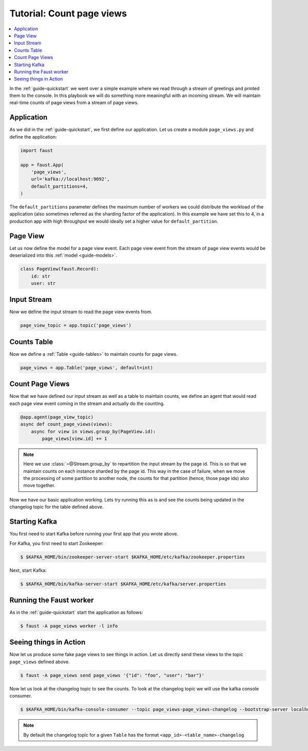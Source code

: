 .. _playbooks-pageviews:

============================================================
  Tutorial: Count page views
============================================================

.. contents::
    :local:
    :depth: 2

In the :ref:`guide-quickstart` we went over a simple example where
we read through a stream of greetings and printed them to the console. In
this playbook we will do something more meaningful with an incoming stream.
We will maintain real-time counts of page views from a stream of page views.

Application
-----------

As we did in the :ref:`guide-quickstart`, we first define our application.
Let us create a module ``page_views.py`` and define the application:

.. sourcecode:: python

    import faust

    app = faust.App(
        'page_views',
        url='kafka://localhost:9092',
        default_partitions=4,
    )

The ``default_partitions`` parameter defines the maximum number of workers we
could distribute the workload of the application (also sometimes referred as
the sharding factor of the application). In this example we have set this to
4, in a production app with high throughput we would ideally set a higher
value for ``default_partition``.

Page View
----------

Let us now define the model for a page view event. Each page view event
from the stream of page view events would be deserialized into this
:ref:`model <guide-models>`.

.. sourcecode:: python

    class PageView(faust.Record):
        id: str
        user: str

Input Stream
------------

Now we define the input stream to read the page view events from.

.. sourcecode:: python

    page_view_topic = app.topic('page_views')

Counts Table
------------

Now we define a :ref:`Table <guide-tables>` to maintain counts for page views.

.. sourcecode:: python

    page_views = app.Table('page_views', default=int)

Count Page Views
----------------

Now that we have defined our input stream as well as a table to maintain
counts, we define an agent that would read each page view event coming in the
stream and actually do the counting.

.. sourcecode:: python

    @app.agent(page_view_topic)
    async def count_page_views(views):
        async for view in views.group_by(PageView.id):
            page_views[view.id] += 1

.. note::

    Here we use :class:`~@Stream.group_by` to repartition the input stream by
    the page id. This is so that we maintain counts on each instance sharded
    by the page id. This way in the case of failure, when we move the
    processing of some partition to another node, the counts for that
    partition (hence, those page ids) also move together.

Now we have our basic application working. Lets try running this as is and
see the counts being updated in the changelog topic for the table defined above.

Starting Kafka
--------------

You first need to start Kafka before running your first app that you wrote
above.

For Kafka, you first need to start Zookeeper:

.. sourcecode:: console

    $ $KAFKA_HOME/bin/zookeeper-server-start $KAFKA_HOME/etc/kafka/zookeeper.properties

Next, start Kafka:

.. sourcecode:: console

    $ $KAFKA_HOME/bin/kafka-server-start $KAFKA_HOME/etc/kafka/server.properties


Running the Faust worker
------------------------

As in the :ref:`guide-quickstart` start the application as follows:

.. sourcecode:: console

    $ faust -A page_views worker -l info

Seeing things in Action
-----------------------

Now let us produce some fake page views to see things in action. Let us
directly send these views to the topic ``page_views`` defined above.

.. sourcecode:: console

    $ faust -A page_views send page_views '{"id": "foo", "user": "bar"}'

Now let us look at the changelog topic to see the counts. To look at the
changelog topic we will use the kafka console consumer.

.. sourcecode:: console

    $ $KAFKA_HOME/bin/kafka-console-consumer --topic page_views-page_views-changelog --bootstrap-server localhost:9092 --property print.key=True --from-beginning

.. note::

    By default the changelog topic for a given ``Table`` has the format
    ``<app_id>-<table_name>-changelog``

